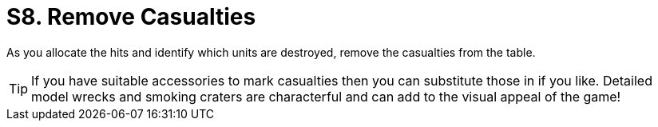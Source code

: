 = S8. Remove Casualties

As you allocate the hits and identify which units are destroyed, remove the casualties from the table.

TIP: If you have suitable accessories to mark casualties then you can substitute those in if you like. Detailed model wrecks and smoking craters are characterful and can add to the visual appeal of the game!